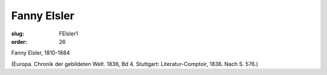 Fanny Elsler
============

:slug: FElsler1
:order: 26

Fanny Elsler, 1810-1884

.. class:: source

  (Europa. Chronik der gebildeten Welt. 1836, Bd 4. Stuttgart: Literatur-Comptoir, 1836. Nach S. 576.)

